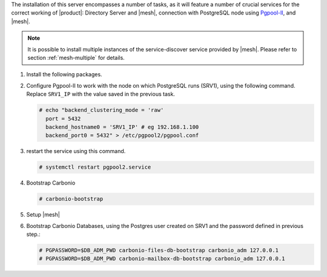 .. SPDX-FileCopyrightText: 2022 Zextras <https://www.zextras.com/>
..
.. SPDX-License-Identifier: CC-BY-NC-SA-4.0

.. srv2 - Directory Server, Mesh Server, DB connection

The installation of this server encompasses a number of tasks, as it
will feature a number of crucial services for the correct working of
|product|: Directory Server and |mesh|, connection with
PostgreSQL node using `Pgpool-II
<https://pgpool.net/mediawiki/index.php/Main_Page>`_, and |mesh|.

.. note:: It is possible to install multiple instances of the
   service-discover service provided by |mesh|. Please refer to
   section :ref:`mesh-multiple` for details.

1. Install the following packages.

   .. tab-set::

      .. tab-item:: Ubuntu
         :sync: ubuntu

         .. code:: console

            # apt install service-discover-server \
              carbonio-directory-server carbonio-files-db \
              carbonio-mailbox-db pgpool2

      .. tab-item:: RHEL
         :sync: rhel

         .. code:: console

            # dnf install service-discover-server \
              carbonio-directory-server carbonio-files-db \
              carbonio-mailbox-db pgpool2

2. Configure Pgpool-II to work with the node on which PostgreSQL runs
   (SRV1), using the following command. Replace ``SRV1_IP`` with the
   value saved in the previous task.

   .. code:: console

      # echo "backend_clustering_mode = 'raw'
        port = 5432
        backend_hostname0 = 'SRV1_IP' # eg 192.168.1.100
        backend_port0 = 5432" > /etc/pgpool2/pgpool.conf
   
3. restart the service using this command.

   .. code:: console

      # systemctl restart pgpool2.service


4. Bootstrap Carbonio

   .. code:: console

      # carbonio-bootstrap

5. Setup |mesh|
   
   .. include:: /_includes/_installation/step-conf-mesh.rst

6. Bootstrap Carbonio Databases, using the Postgres user created on
   SRV1 and the password defined in previous step.:

   .. code:: console

      # PGPASSWORD=$DB_ADM_PWD carbonio-files-db-bootstrap carbonio_adm 127.0.0.1
      # PGPASSWORD=$DB_ADM_PWD carbonio-mailbox-db-bootstrap carbonio_adm 127.0.0.1

.. card::

   Values used in the next steps
   ^^^^
      
   * ``SRV2_hostname``: this node's hostname

   * ``LDAP_PWD``: the **LDAP bind password** for the ``root`` user
     and applications (by default, all the bind passwords are
     configured the same), that can be retrieved with this command:

     .. code:: console

        # zmlocalconfig -s zimbra_ldap_password

   * ``MESH_CLUSTER_PWD``: the |mesh| password 
